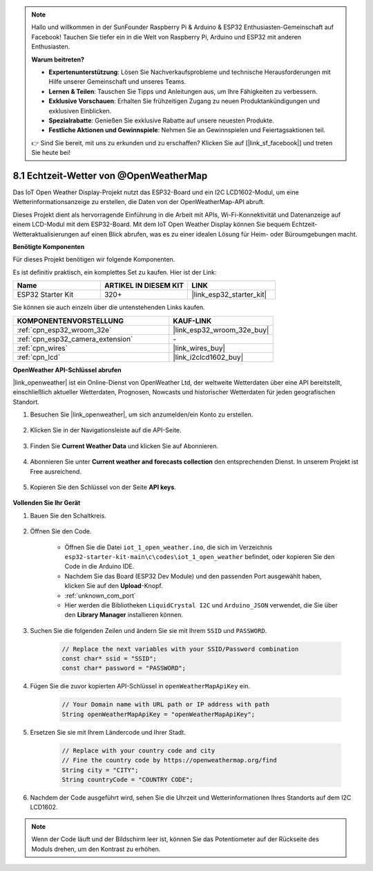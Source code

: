 .. note::

    Hallo und willkommen in der SunFounder Raspberry Pi & Arduino & ESP32 Enthusiasten-Gemeinschaft auf Facebook! Tauchen Sie tiefer ein in die Welt von Raspberry Pi, Arduino und ESP32 mit anderen Enthusiasten.

    **Warum beitreten?**

    - **Expertenunterstützung**: Lösen Sie Nachverkaufsprobleme und technische Herausforderungen mit Hilfe unserer Gemeinschaft und unseres Teams.
    - **Lernen & Teilen**: Tauschen Sie Tipps und Anleitungen aus, um Ihre Fähigkeiten zu verbessern.
    - **Exklusive Vorschauen**: Erhalten Sie frühzeitigen Zugang zu neuen Produktankündigungen und exklusiven Einblicken.
    - **Spezialrabatte**: Genießen Sie exklusive Rabatte auf unsere neuesten Produkte.
    - **Festliche Aktionen und Gewinnspiele**: Nehmen Sie an Gewinnspielen und Feiertagsaktionen teil.

    👉 Sind Sie bereit, mit uns zu erkunden und zu erschaffen? Klicken Sie auf [|link_sf_facebook|] und treten Sie heute bei!

.. _iot_owm:

8.1 Echtzeit-Wetter von @OpenWeatherMap
====================================================

Das IoT Open Weather Display-Projekt nutzt das ESP32-Board und ein I2C LCD1602-Modul, um eine Wetterinformationsanzeige zu erstellen, die Daten von der OpenWeatherMap-API abruft.

Dieses Projekt dient als hervorragende Einführung in die Arbeit mit APIs, Wi-Fi-Konnektivität und Datenanzeige auf einem LCD-Modul mit dem ESP32-Board. Mit dem IoT Open Weather Display können Sie bequem Echtzeit-Wetteraktualisierungen auf einen Blick abrufen, was es zu einer idealen Lösung für Heim- oder Büroumgebungen macht.

**Benötigte Komponenten**

Für dieses Projekt benötigen wir folgende Komponenten.

Es ist definitiv praktisch, ein komplettes Set zu kaufen. Hier ist der Link: 

.. list-table::
    :widths: 20 20 20
    :header-rows: 1

    *   - Name	
        - ARTIKEL IN DIESEM KIT
        - LINK
    *   - ESP32 Starter Kit
        - 320+
        - |link_esp32_starter_kit|

Sie können sie auch einzeln über die untenstehenden Links kaufen.

.. list-table::
    :widths: 30 20
    :header-rows: 1

    *   - KOMPONENTENVORSTELLUNG
        - KAUF-LINK

    *   - :ref:`cpn_esp32_wroom_32e`
        - |link_esp32_wroom_32e_buy|
    *   - :ref:`cpn_esp32_camera_extension`
        - \-
    *   - :ref:`cpn_wires`
        - |link_wires_buy|
    *   - :ref:`cpn_lcd`
        - |link_i2clcd1602_buy|

**OpenWeather API-Schlüssel abrufen**

|link_openweather| ist ein Online-Dienst von OpenWeather Ltd, der weltweite Wetterdaten über eine API bereitstellt, einschließlich aktueller Wetterdaten, Prognosen, Nowcasts und historischer Wetterdaten für jeden geografischen Standort.

#. Besuchen Sie |link_openweather|, um sich anzumelden/ein Konto zu erstellen.

    .. image:: img/OWM-1.png

#. Klicken Sie in der Navigationsleiste auf die API-Seite.

    .. image:: img/OWM-2.png

#. Finden Sie **Current Weather Data** und klicken Sie auf Abonnieren.

    .. image:: img/OWM-3.png

#. Abonnieren Sie unter **Current weather and forecasts collection** den entsprechenden Dienst. In unserem Projekt ist Free ausreichend.

    .. image:: img/OWM-4.png

#. Kopieren Sie den Schlüssel von der Seite **API keys**.

    .. image:: img/OWM-5.png


**Vollenden Sie Ihr Gerät**

#. Bauen Sie den Schaltkreis.

    .. image:: ../../img/wiring/2.6_i2clcd1602_bb.png
        :width: 800

#. Öffnen Sie den Code.

    * Öffnen Sie die Datei ``iot_1_open_weather.ino``, die sich im Verzeichnis ``esp32-starter-kit-main\c\codes\iot_1_open_weather`` befindet, oder kopieren Sie den Code in die Arduino IDE.
    * Nachdem Sie das Board (ESP32 Dev Module) und den passenden Port ausgewählt haben, klicken Sie auf den **Upload**-Knopf.
    * :ref:`unknown_com_port`
    * Hier werden die Bibliotheken ``LiquidCrystal I2C`` und ``Arduino_JSON`` verwendet, die Sie über den **Library Manager** installieren können.

    .. raw:: html

        <iframe src=https://create.arduino.cc/editor/sunfounder01/71b196ce-8a84-4577-af76-43988c7d3f80/preview?embed style="height:510px;width:100%;margin:10px 0" frameborder=0></iframe>
         

#. Suchen Sie die folgenden Zeilen und ändern Sie sie mit Ihrem ``SSID`` und ``PASSWORD``.


    .. code-block::  Arduino

        // Replace the next variables with your SSID/Password combination
        const char* ssid = "SSID";
        const char* password = "PASSWORD";

#. Fügen Sie die zuvor kopierten API-Schlüssel in ``openWeatherMapApiKey`` ein.

    .. code-block::  Arduino

        // Your Domain name with URL path or IP address with path
        String openWeatherMapApiKey = "openWeatherMapApiKey";

#. Ersetzen Sie sie mit Ihrem Ländercode und Ihrer Stadt.

    .. code-block::  Arduino

        // Replace with your country code and city
        // Fine the country code by https://openweathermap.org/find
        String city = "CITY";
        String countryCode = "COUNTRY CODE";

#. Nachdem der Code ausgeführt wird, sehen Sie die Uhrzeit und Wetterinformationen Ihres Standorts auf dem I2C LCD1602.

.. note::
   Wenn der Code läuft und der Bildschirm leer ist, können Sie das Potentiometer auf der Rückseite des Moduls drehen, um den Kontrast zu erhöhen.


